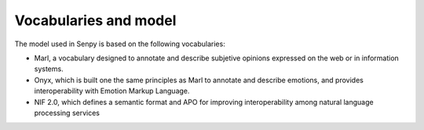 Vocabularies and model
======================

The model used in Senpy is based on the following vocabularies:

* Marl, a vocabulary designed to annotate and describe subjetive opinions expressed on the web or in information systems.
* Onyx, which is built one the same principles as Marl to annotate and describe emotions, and provides interoperability with Emotion Markup Language.
* NIF 2.0, which defines a semantic format and APO for improving interoperability among natural language processing services
